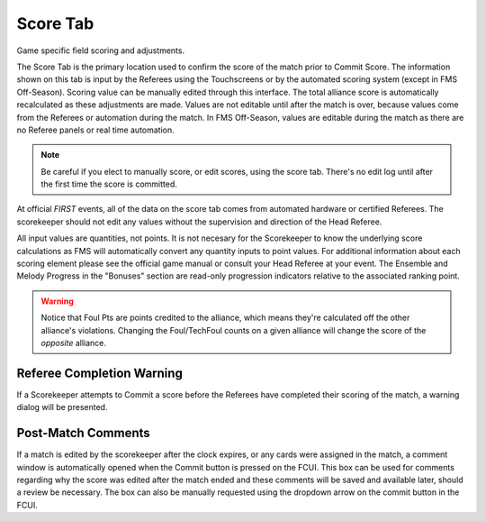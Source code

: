 .. _match-play-score:

Score Tab
===========

Game specific field scoring and adjustments.

The Score Tab is the primary location used to confirm the score of the match prior to Commit Score. The information shown on this tab is input by the Referees using the Touchscreens or by the automated scoring system (except in FMS Off-Season).
Scoring value can be manually edited through this interface. The total alliance score is automatically recalculated as these adjustments are made. Values are not editable until after the match is over, 
because values come from the Referees or automation during the match. In FMS Off-Season, values are editable during the match as there are no Referee panels or real time automation.

.. note::
    Be careful if you elect to manually score, or edit scores, using the score tab. There's no edit log until after the first time the score is committed.

At official *FIRST* events, all of the data on the score tab comes from automated hardware or certified Referees. The scorekeeper should not edit any values without the supervision and direction of the Head Referee.

.. image:: images/score-tab-0.png

All input values are quantities, not points. It is not necesary for the Scorekeeper to know the underlying score calculations as FMS will automatically convert any quantity inputs to point values.  For additional
information about each scoring element please see the official game manual or consult your Head Referee at your event. The Ensemble and Melody Progress in the "Bonuses" section are read-only progression indicators 
relative to the associated ranking point.

.. warning::
    Notice that Foul Pts are points credited to the alliance, which means they're calculated off the other alliance's violations. Changing the Foul/TechFoul counts on a given alliance will change the score of the *opposite* alliance.


Referee Completion Warning
--------------------------

.. image:: images/score-tab-1.png

If a Scorekeeper attempts to Commit a score before the Referees have completed their scoring of the match, a warning dialog will be presented.

Post-Match Comments
-------------------

.. image:: images/score-tab-2.png

If a match is edited by the scorekeeper after the clock expires, or any cards were assigned in the match, a comment window is automatically opened when the Commit button is pressed on the FCUI.
This box can be used for comments regarding why the score was edited after the match ended and these comments will be saved and available later, should a review be necessary.
The box can also be manually requested using the dropdown arrow on the commit button in the FCUI.

